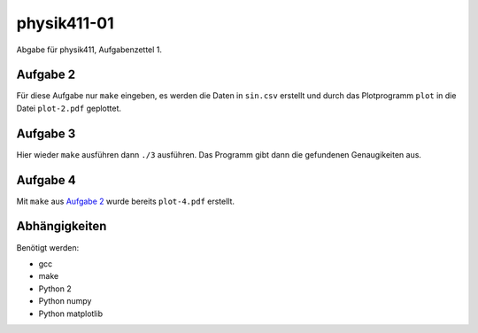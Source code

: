 .. Copyright © 2013 Martin Ueding <dev@martin-ueding.de>

############
physik411-01
############

Abgabe für physik411, Aufgabenzettel 1.

Aufgabe 2
=========

Für diese Aufgabe nur ``make`` eingeben, es werden die Daten in ``sin.csv``
erstellt und durch das Plotprogramm ``plot`` in die Datei ``plot-2.pdf``
geplottet.

Aufgabe 3
=========

Hier wieder ``make`` ausführen dann ``./3`` ausführen. Das Programm gibt dann
die gefundenen Genaugikeiten aus.

Aufgabe 4
=========

Mit ``make`` aus `Aufgabe 2`_ wurde bereits ``plot-4.pdf`` erstellt.

Abhängigkeiten
==============

Benötigt werden:

- gcc
- make
- Python 2
- Python numpy
- Python matplotlib
